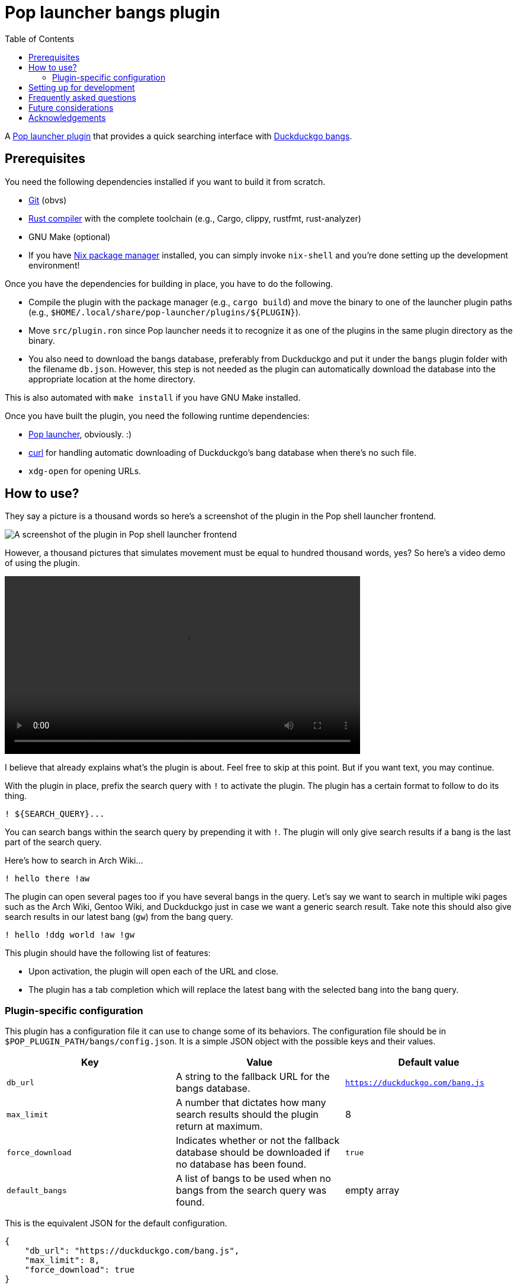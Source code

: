 = Pop launcher bangs plugin
:toc:

:prefix_query: !
:bangs_search_query_prefix: !

A link:https://github.com/pop-os/launcher[Pop launcher plugin] that provides a quick searching interface with link:https://duckduckgo.com/bang[Duckduckgo bangs].




== Prerequisites

You need the following dependencies installed if you want to build it from scratch.

* link:https://git-scm.com/[Git] (obvs)
* link:https://www.rust-lang.org/[Rust compiler] with the complete toolchain (e.g., Cargo, clippy, rustfmt, rust-analyzer)
* GNU Make (optional)
* If you have link:http://nixos.org/[Nix package manager] installed, you can simply invoke `nix-shell` and you're done setting up the development environment!

Once you have the dependencies for building in place, you have to do the following.

* Compile the plugin with the package manager (e.g., `cargo build`) and move the binary to one of the launcher plugin paths (e.g., `$HOME/.local/share/pop-launcher/plugins/${PLUGIN}`).

* Move `src/plugin.ron` since Pop launcher needs it to recognize it as one of the plugins in the same plugin directory as the binary.

* You also need to download the bangs database, preferably from Duckduckgo and put it under the `bangs` plugin folder with the filename `db.json`.
However, this step is not needed as the plugin can automatically download the database into the appropriate location at the home directory.

This is also automated with `make install` if you have GNU Make installed.

Once you have built the plugin, you need the following runtime dependencies:

* link:https://github.com/pop-os/launcher[Pop launcher], obviously. :)
* link:https://curl.se/[curl] for handling automatic downloading of Duckduckgo's bang database when there's no such file.
* `xdg-open` for opening URLs.




== How to use?

They say a picture is a thousand words so here's a screenshot of the plugin in the Pop shell launcher frontend.

image:./docs/assets/demo-screenshot.webp[A screenshot of the plugin in Pop shell launcher frontend]

However, a thousand pictures that simulates movement must be equal to hundred thousand words, yes?
So here's a video demo of using the plugin.

ifdef::env-github[]
image::./docs/assets/demo.webp[A demo of using the bangs plugin in Pop shell launcher]
endif::[]

ifndef::env-github[]
video::./docs/assets/demo.mp4[width=600px]
endif::[]

I believe that already explains what's the plugin is about.
Feel free to skip at this point.
But if you want text, you may continue.

With the plugin in place, prefix the search query with `{prefix_query}` to activate the plugin.
The plugin has a certain format to follow to do its thing.

[source]
----
! ${SEARCH_QUERY}...
----

You can search bangs within the search query by prepending it with `{bangs_search_query_prefix}`.
The plugin will only give search results if a bang is the last part of the search query.

Here's how to search in Arch Wiki...

[source]
----
! hello there !aw
----

The plugin can open several pages too if you have several bangs in the query.
Let's say we want to search in multiple wiki pages such as the Arch Wiki, Gentoo Wiki, and Duckduckgo just in case we want a generic search result.
Take note this should also give search results in our latest bang (`gw`) from the bang query.

[source]
----
! hello !ddg world !aw !gw
----

This plugin should have the following list of features:

* Upon activation, the plugin will open each of the URL and close.
* The plugin has a tab completion which will replace the latest bang with the selected bang into the bang query.


=== Plugin-specific configuration

This plugin has a configuration file it can use to change some of its behaviors.
The configuration file should be in `$POP_PLUGIN_PATH/bangs/config.json`.
It is a simple JSON object with the possible keys and their values.

[%header, cols="3*"]
|===
| Key
| Value
| Default value

| `db_url`
| A string to the fallback URL for the bangs database.
| `https://duckduckgo.com/bang.js`

| `max_limit`
| A number that dictates how many search results should the plugin return at maximum.
| 8

| `force_download`
| Indicates whether or not the fallback database should be downloaded if no database has been found.
| `true`

| `default_bangs`
| A list of bangs to be used when no bangs from the search query was found.
| empty array
|===

This is the equivalent JSON for the default configuration.

[source, json]
----
{
    "db_url": "https://duckduckgo.com/bang.js",
    "max_limit": 8,
    "force_download": true
}
----




== Setting up for development

This project is pretty much just someone's pet project looking for a reason to write Rust.
Nonetheless, a project guideline is a good thing.

* Follow the stable channel of Rust compiler.

* Use the rest of Rust toolchain such as clippy and rustfmt before making a contribution.
`rust-analyzer` is optional (but recommended).

* If you have Nix installed, you should use the stable version of nixpkgs.
If you use unstable version of Nix, you should use the flakes feature.

* Use link:https://asciidoctor.org/[Asciidoctor]-flavored Asciidoc as the preferred text formatting language.
footnote:[Seriously, it's pretty nice. :)]




== Frequently asked questions

[qanda]
What is the difference from the built-in web plugin?::
Among other things, this plugin can search multiple pages with one query and takes advantages of link:https://duckduckgo.com/bang[Duckduckgo's massive list of them] which you can customize it if you want to.
If you think about it, not much.
Both plugins are just getting a list of web search engines from a database, attaching your input to their respective URLs, and opening them with `xdg-open`.
In fact, much of this plugin's source code is based from the web plugin (in other words, it's more like a fork than something else).

Is the database file used by the plugin in the filesystem?::
The database file is just Duckduckgo's bangs database placed in `$POP_PLUGIN_PATH/bangs/db.json` — e.g., `~/.local/pop-launcher/plugins/bangs/db.json` if you've installed it locally.
You can customize it if you want to, add or remove some bangs if you're impatient for the submission process (like me).
You can start by formatting the database file nicely — e.g., `jq . https://duckduckgo.com/bang.js > $POP_PLUGIN_PATH/bangs/db.json` then edit with your text editor of choice.

Why this project exists?::
As an excuse to write something in Rust along with the perfect timing of Pop launcher being rewritten in it.
As for whether this project is useful or not, that's on you.
To be honest, I rarely use this plugin myself but it is handy on certain situations such as searching within similar topics (e.g., `! !da !ao3 !pixiv !twit ART`, `! !gh !glab CODE`, `! !rgate !arx !hal RESEARCH_TOPIC`).
It'll be more useful once this project continues to be develop which you can freely contribute if you're bored of waiting. ;p




== Future considerations

* Remove the database merging from different plugin paths.

* Make a consistent interface similar to the built-in plugins.
The way how a user can interact with the plugin is slightly different compared to them — e.g., you have to press 'Enter' to open the URLs instead of adding them.
If possible, it should be moved into some other keybindings to finalize and open the query.
footnote:[Seems like the `ActivateContext` object can make it possible.]




== Acknowledgements

* Much of the code are copied (READ: stolen) from the https://github.com/pop-os/launcher/tree/master/plugins/src/web[web built-in launcher plugin]. footnote:[This is also why the project is under GPL3.]
* The link:https://github.com/dhelmr/ulauncher-duckduckgo-bangs[Ulauncher Duckduckgo bangs extension] as one of the inspirations for the interface.

